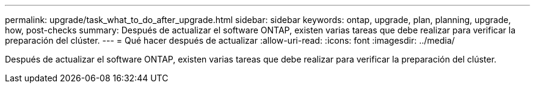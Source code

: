---
permalink: upgrade/task_what_to_do_after_upgrade.html 
sidebar: sidebar 
keywords: ontap, upgrade, plan, planning, upgrade, how, post-checks 
summary: Después de actualizar el software ONTAP, existen varias tareas que debe realizar para verificar la preparación del clúster. 
---
= Qué hacer después de actualizar
:allow-uri-read: 
:icons: font
:imagesdir: ../media/


[role="lead"]
Después de actualizar el software ONTAP, existen varias tareas que debe realizar para verificar la preparación del clúster.
